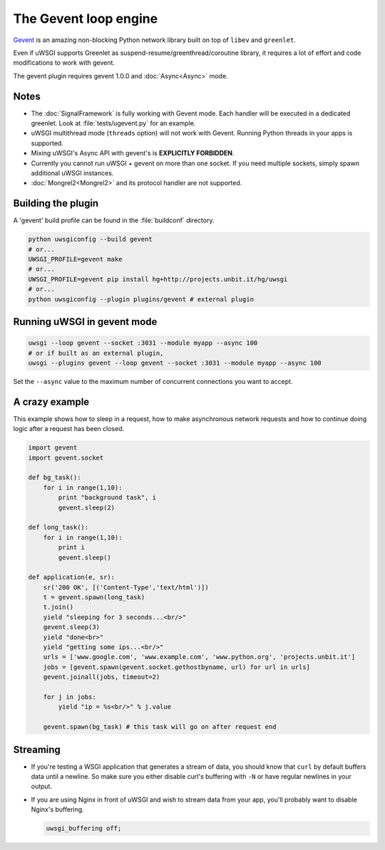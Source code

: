 The Gevent loop engine
======================

`Gevent`_ is an amazing non-blocking Python network library built on top of ``libev`` and ``greenlet``.

Even if uWSGI supports Greenlet as suspend-resume/greenthread/coroutine library, it requires a lot of effort and code modifications to work with gevent.

The gevent plugin requires gevent 1.0.0 and :doc:`Async<Async>` mode.

.. _Gevent: http://www.gevent.org

Notes
-----

* The :doc:`SignalFramework` is fully working with Gevent mode. Each handler will be executed in a dedicated greenlet. Look at :file:`tests/ugevent.py` for an example.
* uWSGI multithread mode (``threads`` option) will not work with Gevent. Running Python threads in your apps is supported.
* Mixing uWSGI's Async API with gevent's is **EXPLICITLY FORBIDDEN**.
* Currently you cannot run uWSGI + gevent on more than one socket. If you need multiple sockets, simply spawn additional uWSGI instances.
* :doc:`Mongrel2<Mongrel2>` and its protocol handler are not supported.

Building the plugin
-------------------

A 'gevent' build profile can be found in the :file:`buildconf` directory.

.. code-block:: sh

  python uwsgiconfig --build gevent
  # or...
  UWSGI_PROFILE=gevent make
  # or...
  UWSGI_PROFILE=gevent pip install hg+http://projects.unbit.it/hg/uwsgi
  # or...
  python uwsgiconfig --plugin plugins/gevent # external plugin

Running uWSGI in gevent mode
----------------------------

.. code-block:: sh

  uwsgi --loop gevent --socket :3031 --module myapp --async 100
  # or if built as an external plugin,
  uwsgi --plugins gevent --loop gevent --socket :3031 --module myapp --async 100

Set the ``--async`` value to the maximum number of concurrent connections you want to accept.

A crazy example
---------------

This example shows how to sleep in a request, how to make asynchronous network requests and how to continue doing logic after a request has been closed.

.. code-block:: python

  import gevent
  import gevent.socket
  
  def bg_task():
      for i in range(1,10):
          print "background task", i
          gevent.sleep(2)
  
  def long_task():
      for i in range(1,10):
          print i
          gevent.sleep()
  
  def application(e, sr):
      sr('200 OK', [('Content-Type','text/html')])
      t = gevent.spawn(long_task)
      t.join()
      yield "sleeping for 3 seconds...<br/>"
      gevent.sleep(3)
      yield "done<br>"
      yield "getting some ips...<br/>"
      urls = ['www.google.com', 'www.example.com', 'www.python.org', 'projects.unbit.it']
      jobs = [gevent.spawn(gevent.socket.gethostbyname, url) for url in urls]
      gevent.joinall(jobs, timeout=2)
  
      for j in jobs:
          yield "ip = %s<br/>" % j.value
  
      gevent.spawn(bg_task) # this task will go on after request end

Streaming
---------

* If you're testing a WSGI application that generates a stream of data, you should know that ``curl`` by default buffers data until a newline. So make sure you either disable curl's buffering with ``-N`` or have regular newlines in your output.
* If you are using Nginx in front of uWSGI and wish to stream data from your app, you'll probably want to disable Nginx's buffering.
  
  .. code-block:: nginx
  
    uwsgi_buffering off;
